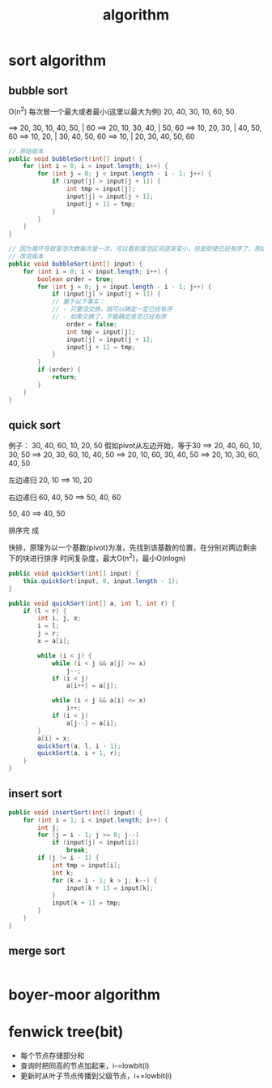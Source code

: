 #+TITLE: algorithm
#+STARTUP: indent
* sort algorithm
** bubble sort
O(n^2)
每次冒一个最大或者最小(这里以最大为例)
20, 40, 30, 10, 60, 50

==>
20, 30, 10, 40, 50, | 60
==>
20, 10, 30, 40, | 50, 60
==>
10, 20, 30, | 40, 50, 60
==>
10, 20, | 30, 40, 50, 60
==>
10, | 20, 30, 40, 50, 60


#+begin_src java
// 原始版本
public void bubbleSort(int[] input) {
    for (int i = 0; i < input.length; i++) {
        for (int j = 0; j < input.length - i - 1; j++) {
            if (input[j] > input[j + 1]) {
                int tmp = input[j];
                input[j] = input[j + 1];
                input[j + 1] = tmp;
            }
        }
    }
}

// 因为循环导致冒泡次数每次冒一次，可以看到冒泡区间逐渐变小，但是即使已经有序了，原始版本也是需要接着冒泡，直到区间缩小为0，因为冒泡的优化，可以通过确认是否产生交换，来决定是否已经有序并停止
// 改进版本
public void bubbleSort(int[] input) {
    for (int i = 0; i < input.length; i++) {
        boolean order = true;
        for (int j = 0; j < input.length - i - 1; j++) {
            if (input[j] > input[j + 1]) {
            // 基于以下事实：
            // - 只要没交换，就可以确定一定已经有序
            // - 如果交换了，不能确定是否已经有序
                order = false;
                int tmp = input[j];
                input[j] = input[j + 1];
                input[j + 1] = tmp;
            }
        }
        if (order) {
            return;
        }
    }
}
#+end_src
** quick sort
例子：
30, 40, 60, 10, 20, 50
假如pivot从左边开始，等于30
==>
20, 40, 60, 10, 30, 50
==>
20, 30, 60, 10, 40, 50
==>
20, 10, 60, 30, 40, 50
==>
20, 10, 30, 60, 40, 50

左边递归
20, 10
==>
10, 20

右边递归
60, 40, 50
==>
50, 40, 60

50, 40
==>
40, 50

排序完  成



快排，原理为以一个基数(pivot)为准，先找到该基数的位置，在分别对两边剩余下的块进行排序
时间复杂度，最大O(n^2)，最小O(nlogn)
#+begin_src java
public void quickSort(int[] input) {
    this.quickSort(input, 0, input.length - 1);
}

public void quickSort(int[] a, int l, int r) {
    if (l < r) {
        int i, j, x;
        i = l;
        j = r;
        x = a[i];

        while (i < j) {
            while (i < j && a[j] >= x)
                j--;
            if (i < j)
                a[i++] = a[j];

            while (i < j && a[i] <= x)
                i++;
            if (i < j)
                a[j--] = a[i];
        }
        a[i] = x;
        quickSort(a, l, i - 1);
        quickSort(a, i + 1, r);
    }
}
#+end_src
** insert sort
#+begin_src java
public void insertSort(int[] input) {
    for (int i = 1; i < input.length; i++) {
        int j;
        for (j = i - 1; j >= 0; j--)
            if (input[j] < input[i])
                break;
        if (j != i - 1) {
            int tmp = input[i];
            int k;
            for (k = i - 1; k > j; k--) {
                input[k + 1] = input[k];
            }
            input[k + 1] = tmp;
        }
    }
}

#+end_src
** merge sort
#+begin_src java

#+end_src
* boyer-moor algorithm
* fenwick tree(bit)
- 每个节点存储部分和
- 查询时把同高的节点加起来，i-=lowbit(i)
- 更新时从叶子节点传播到父级节点，i+=lowbit(i)



